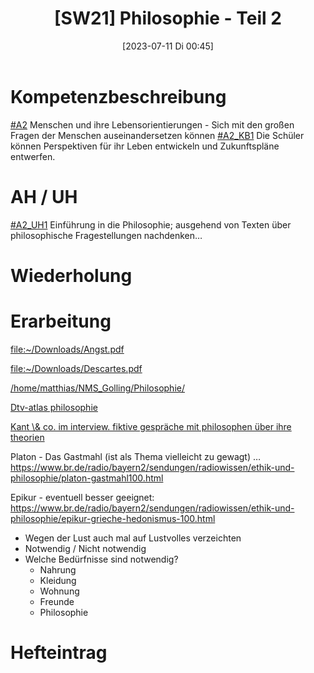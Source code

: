 #+title:      [SW21] Philosophie - Teil 2
#+date:       [2023-07-11 Di 00:45]
#+filetags:   :04:sw21:
#+identifier: 20230711T004531


* Kompetenzbeschreibung
[[#A2]] Menschen und ihre Lebensorientierungen - Sich mit den großen Fragen der Menschen auseinandersetzen können
[[#A2_KB1]] Die Schüler können Perspektiven für ihr Leben entwickeln und Zukunftspläne entwerfen.

* AH / UH
[[#A2_UH1]] Einführung in die Philosophie; ausgehend von Texten über philosophische Fragestellungen nachdenken...


* Wiederholung


* Erarbeitung
[[file:~/Downloads/Angst.pdf]]

[[file:~/Downloads/Descartes.pdf]]

[[/home/matthias/NMS_Golling/Philosophie/]]

[[id:3f7be097-5a8e-499a-aa11-5b5d0ba25741][Dtv-atlas philosophie]]

[[id:de55594b-df79-444e-9e5d-0bac16ada683][Kant \& co. im interview. fiktive gespräche mit philosophen über ihre theorien]]

Platon - Das Gastmahl (ist als Thema vielleicht zu gewagt) ...
[[https://www.br.de/radio/bayern2/sendungen/radiowissen/ethik-und-philosophie/platon-gastmahl100.html]]

Epikur - eventuell besser geeignet:
[[https://www.br.de/radio/bayern2/sendungen/radiowissen/ethik-und-philosophie/epikur-grieche-hedonismus-100.html]]
 - Wegen der Lust auch mal auf Lustvolles verzeichten
 - Notwendig / Nicht notwendig
 - Welche Bedürfnisse sind notwendig?
   - Nahrung
   - Kleidung
   - Wohnung
   - Freunde
   - Philosophie 

     
* Hefteintrag
